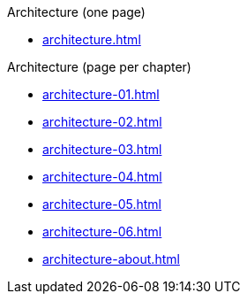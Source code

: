 .Architecture (one page)
* xref:architecture.adoc[]

.Architecture (page per chapter)
* xref:architecture-01.adoc[]
* xref:architecture-02.adoc[]
* xref:architecture-03.adoc[]
* xref:architecture-04.adoc[]
* xref:architecture-05.adoc[]
* xref:architecture-06.adoc[]
// * xref:architecture-07.adoc[]
// * xref:architecture-08.adoc[]
// * xref:architecture-09.adoc[]
// * xref:architecture-10.adoc[]
// * xref:architecture-11.adoc[]
// * xref:architecture-12.adoc[]
* xref:architecture-about.adoc[]
